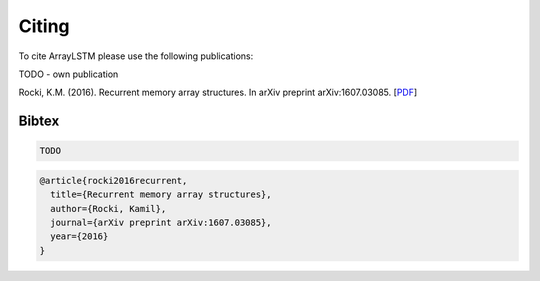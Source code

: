 Citing
======

To cite ArrayLSTM please use the following publications:

TODO - own publication

Rocki, K.M. (2016). Recurrent memory array structures. In arXiv preprint arXiv:1607.03085.
[`PDF`_]

.. _PDF: https://arxiv.org/abs/1607.03085

Bibtex
^^^^^^
.. code::

  TODO

.. code::

  @article{rocki2016recurrent,
    title={Recurrent memory array structures},
    author={Rocki, Kamil},
    journal={arXiv preprint arXiv:1607.03085},
    year={2016}
  }
